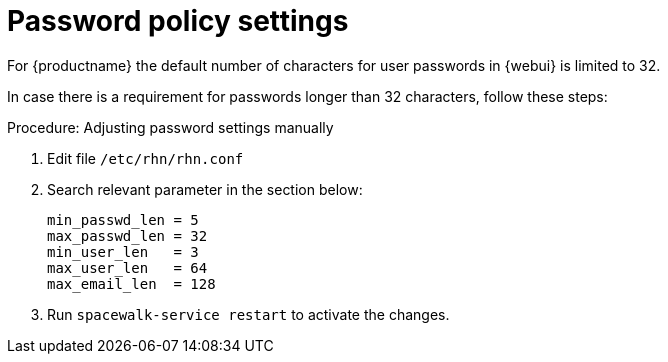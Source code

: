 [[workflow-password-policy-settings]]


= Password policy settings

For {productname} the default number of characters for user passwords in {webui} is limited to 32.

In case there is a requirement for passwords longer than 32 characters, follow these steps:


.Procedure: Adjusting password settings manually
[role=procedure]
. Edit file [path]``/etc/rhn/rhn.conf `` 
. Search relevant parameter in the section below:

+
----
min_passwd_len = 5
max_passwd_len = 32
min_user_len   = 3
max_user_len   = 64
max_email_len  = 128
----
+ 

. Run [command]``spacewalk-service restart`` to activate the changes. 
